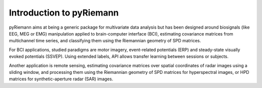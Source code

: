 .. _introduction:

Introduction to pyRiemann
=========================

pyRiemann aims at being a generic package for multivariate data analysis
but has been designed around biosignals (like EEG, MEG or EMG) manipulation
applied to brain-computer interface (BCI),
estimating covariance matrices from multichannel time series,
and classifying them using the Riemannian geometry of SPD matrices.

For BCI applications, studied paradigms are motor imagery,
event-related potentials (ERP) and steady-state visually evoked potentials (SSVEP).
Using extended labels, API allows transfer learning between sessions or subjects.

Another application is remote sensing, estimating covariance matrices
over spatial coordinates of radar images using a sliding window,
and processing them using the Riemannian geometry of
SPD matrices for hyperspectral images,
or HPD matrices for synthetic-aperture radar (SAR) images.
